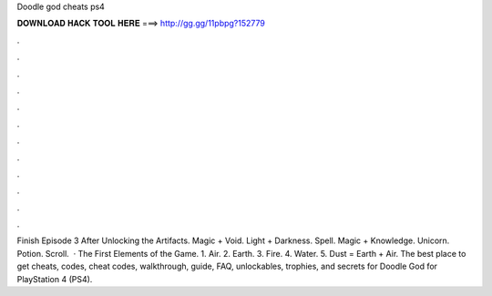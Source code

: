 Doodle god cheats ps4

𝐃𝐎𝐖𝐍𝐋𝐎𝐀𝐃 𝐇𝐀𝐂𝐊 𝐓𝐎𝐎𝐋 𝐇𝐄𝐑𝐄 ===> http://gg.gg/11pbpg?152779

.

.

.

.

.

.

.

.

.

.

.

.

Finish Episode 3 After Unlocking the Artifacts. Magic + Void. Light + Darkness. Spell. Magic + Knowledge. Unicorn. Potion. Scroll.  · The First Elements of the Game. 1. Air. 2. Earth. 3. Fire. 4. Water. 5. Dust = Earth + Air. The best place to get cheats, codes, cheat codes, walkthrough, guide, FAQ, unlockables, trophies, and secrets for Doodle God for PlayStation 4 (PS4).